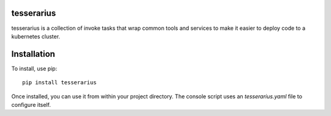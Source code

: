 tesserarius
-----------

tesserarius is a collection of invoke tasks that wrap common tools and services to make it easier to deploy code to a kubernetes cluster.

Installation
------------

To install, use pip::

    pip install tesserarius

Once installed, you can use it from within your project directory. The console script uses an `tesserarius.yaml`
file to configure itself.
